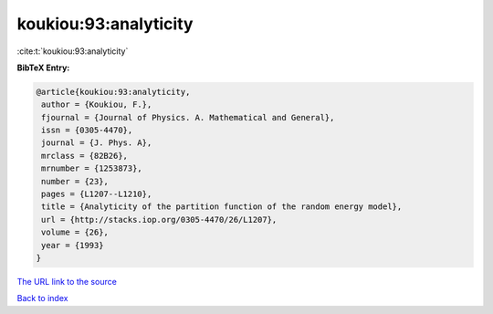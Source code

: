 koukiou:93:analyticity
======================

:cite:t:`koukiou:93:analyticity`

**BibTeX Entry:**

.. code-block:: bibtex

   @article{koukiou:93:analyticity,
    author = {Koukiou, F.},
    fjournal = {Journal of Physics. A. Mathematical and General},
    issn = {0305-4470},
    journal = {J. Phys. A},
    mrclass = {82B26},
    mrnumber = {1253873},
    number = {23},
    pages = {L1207--L1210},
    title = {Analyticity of the partition function of the random energy model},
    url = {http://stacks.iop.org/0305-4470/26/L1207},
    volume = {26},
    year = {1993}
   }
`The URL link to the source <ttp://stacks.iop.org/0305-4470/26/L1207}>`_


`Back to index <../By-Cite-Keys.html>`_
